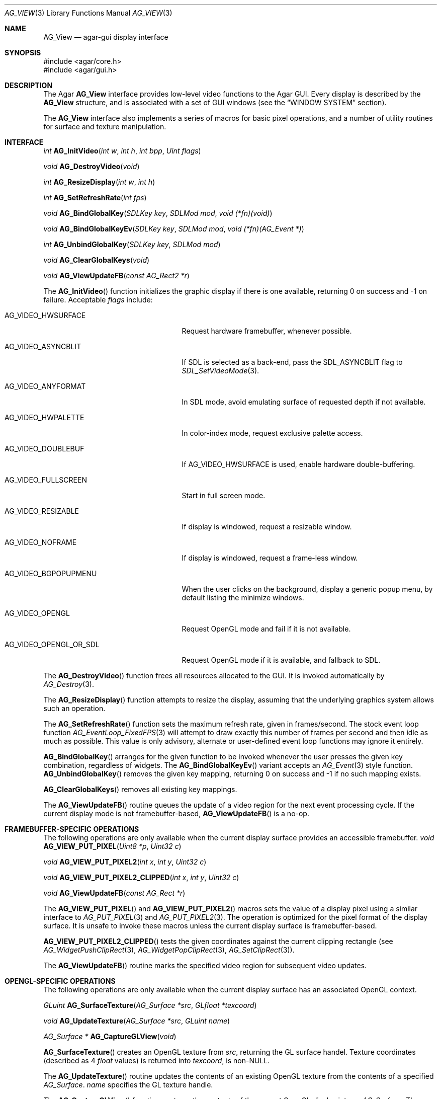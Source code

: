 .\" Copyright (c) 2002-2007 Hypertriton, Inc. <http://hypertriton.com/>
.\" All rights reserved.
.\"
.\" Redistribution and use in source and binary forms, with or without
.\" modification, are permitted provided that the following conditions
.\" are met:
.\" 1. Redistributions of source code must retain the above copyright
.\"    notice, this list of conditions and the following disclaimer.
.\" 2. Redistributions in binary form must reproduce the above copyright
.\"    notice, this list of conditions and the following disclaimer in the
.\"    documentation and/or other materials provided with the distribution.
.\" 
.\" THIS SOFTWARE IS PROVIDED BY THE AUTHOR ``AS IS'' AND ANY EXPRESS OR
.\" IMPLIED WARRANTIES, INCLUDING, BUT NOT LIMITED TO, THE IMPLIED
.\" WARRANTIES OF MERCHANTABILITY AND FITNESS FOR A PARTICULAR PURPOSE
.\" ARE DISCLAIMED. IN NO EVENT SHALL THE AUTHOR BE LIABLE FOR ANY DIRECT,
.\" INDIRECT, INCIDENTAL, SPECIAL, EXEMPLARY, OR CONSEQUENTIAL DAMAGES
.\" (INCLUDING BUT NOT LIMITED TO, PROCUREMENT OF SUBSTITUTE GOODS OR
.\" SERVICES; LOSS OF USE, DATA, OR PROFITS; OR BUSINESS INTERRUPTION)
.\" HOWEVER CAUSED AND ON ANY THEORY OF LIABILITY, WHETHER IN CONTRACT,
.\" STRICT LIABILITY, OR TORT (INCLUDING NEGLIGENCE OR OTHERWISE) ARISING
.\" IN ANY WAY OUT OF THE USE OF THIS SOFTWARE EVEN IF ADVISED OF THE
.\" POSSIBILITY OF SUCH DAMAGE.
.\"
.Dd August 23, 2002
.Dt AG_VIEW 3
.Os
.ds vT Agar API Reference
.ds oS Agar 1.0
.Sh NAME
.Nm AG_View
.Nd agar-gui display interface
.Sh SYNOPSIS
.Bd -literal
#include <agar/core.h>
#include <agar/gui.h>
.Ed
.Sh DESCRIPTION
The Agar
.Nm
interface provides low-level video functions to the Agar GUI.
Every display is described by the
.Nm
structure, and is associated with a set of GUI windows (see the
.Dq WINDOW SYSTEM
section).
.Pp
The
.Nm
interface also implements a series of macros for basic pixel operations, and
a number of utility routines for surface and texture manipulation.
.Sh INTERFACE
.nr nS 1
.Ft "int"
.Fn AG_InitVideo "int w" "int h" "int bpp" "Uint flags"
.Pp
.Ft "void"
.Fn AG_DestroyVideo "void"
.Pp
.Ft "int"
.Fn AG_ResizeDisplay "int w" "int h"
.Pp
.Ft "int"
.Fn AG_SetRefreshRate "int fps"
.Pp
.Ft void
.Fn AG_BindGlobalKey "SDLKey key" "SDLMod mod" "void (*fn)(void)"
.Pp
.Ft void
.Fn AG_BindGlobalKeyEv "SDLKey key" "SDLMod mod" "void (*fn)(AG_Event *)"
.Pp
.Ft int
.Fn AG_UnbindGlobalKey "SDLKey key" "SDLMod mod"
.Pp
.Ft void
.Fn AG_ClearGlobalKeys "void"
.Pp
.Ft "void"
.Fn AG_ViewUpdateFB "const AG_Rect2 *r"
.Pp
.nr nS 0
The
.Fn AG_InitVideo
function initializes the graphic display if there is one available,
returning 0 on success and -1 on failure.
Acceptable
.Fa flags
include:
.Bl -tag -width "AG_VIDEO_OPENGL_OR_SDL "
.It AG_VIDEO_HWSURFACE
Request hardware framebuffer, whenever possible.
.It AG_VIDEO_ASYNCBLIT
If SDL is selected as a back-end, pass the
.Dv SDL_ASYNCBLIT
flag to
.Xr SDL_SetVideoMode 3 .
.It AG_VIDEO_ANYFORMAT
In SDL mode, avoid emulating surface of requested depth if not available.
.It AG_VIDEO_HWPALETTE
In color-index mode, request exclusive palette access.
.It AG_VIDEO_DOUBLEBUF
If
.Dv AG_VIDEO_HWSURFACE
is used, enable hardware double-buffering.
.It AG_VIDEO_FULLSCREEN
Start in full screen mode.
.It AG_VIDEO_RESIZABLE
If display is windowed, request a resizable window.
.It AG_VIDEO_NOFRAME
If display is windowed, request a frame-less window.
.It AG_VIDEO_BGPOPUPMENU
When the user clicks on the background, display a generic popup menu,
by default listing the minimize windows.
.It AG_VIDEO_OPENGL
Request OpenGL mode and fail if it is not available.
.It AG_VIDEO_OPENGL_OR_SDL
Request OpenGL mode if it is available, and fallback to SDL.
.El
.Pp
The
.Fn AG_DestroyVideo
function frees all resources allocated to the GUI.
It is invoked automatically by
.Xr AG_Destroy 3 .
.Pp
The
.Fn AG_ResizeDisplay
function attempts to resize the display, assuming that the underlying
graphics system allows such an operation.
.Pp
The
.Fn AG_SetRefreshRate
function sets the maximum refresh rate, given in frames/second.
The stock event loop function
.Xr AG_EventLoop_FixedFPS 3
will attempt to draw exactly this number of frames per second and then idle
as much as possible.
This value is only advisory, alternate or user-defined event loop functions
may ignore it entirely.
.Pp
.Fn AG_BindGlobalKey
arranges for the given function to be invoked whenever the user presses the
given key combination, regardless of widgets.
The
.Fn AG_BindGlobalKeyEv
variant accepts an
.Xr AG_Event 3
style function.
.Fn AG_UnbindGlobalKey
removes the given key mapping, returning 0 on success and -1 if no such
mapping exists.
.Pp
.Fn AG_ClearGlobalKeys
removes all existing key mappings.
.Pp
The
.Fn AG_ViewUpdateFB
routine queues the update of a video region for the next event processing
cycle.
If the current display mode is not framebuffer-based,
.Fn AG_ViewUpdateFB
is a no-op.
.Sh FRAMEBUFFER-SPECIFIC OPERATIONS
The following operations are only available when the current display surface
provides an accessible framebuffer.
.nr nS 1
.Ft "void"
.Fn AG_VIEW_PUT_PIXEL "Uint8 *p" "Uint32 c"
.Pp
.Ft "void"
.Fn AG_VIEW_PUT_PIXEL2 "int x" "int y" "Uint32 c"
.Pp
.Ft "void"
.Fn AG_VIEW_PUT_PIXEL2_CLIPPED "int x" "int y" "Uint32 c"
.Pp
.Ft "void"
.Fn AG_ViewUpdateFB "const AG_Rect *r"
.Pp
.nr nS 0
The
.Fn AG_VIEW_PUT_PIXEL
and
.Fn AG_VIEW_PUT_PIXEL2
macros sets the value of a display pixel using a similar interface to
.Xr AG_PUT_PIXEL 3
and
.Xr AG_PUT_PIXEL2 3 .
The operation is optimized for the pixel format of the display surface.
It is unsafe to invoke these macros unless the current display surface is
framebuffer-based.
.Pp
.Fn AG_VIEW_PUT_PIXEL2_CLIPPED
tests the given coordinates against the current clipping rectangle (see
.Xr AG_WidgetPushClipRect 3 ,
.Xr AG_WidgetPopClipRect 3 ,
.Xr AG_SetClipRect 3 ) .
.Pp
The
.Fn AG_ViewUpdateFB
routine marks the specified video region for subsequent video updates.
.Sh OPENGL-SPECIFIC OPERATIONS
The following operations are only available when the current display surface
has an associated OpenGL context.
.Pp
.nr nS 1
.Ft "GLuint"
.Fn AG_SurfaceTexture "AG_Surface *src" "GLfloat *texcoord"
.Pp
.Ft "void"
.Fn AG_UpdateTexture "AG_Surface *src" "GLuint name"
.Pp
.Ft "AG_Surface *"
.Fn AG_CaptureGLView "void"
.Pp
.nr nS 0
.Fn AG_SurfaceTexture
creates an OpenGL texture from
.Fa src ,
returning the GL surface handel.
Texture coordinates (described as 4
.Ft float
values) is returned into
.Fa texcoord ,
is non-NULL.
.Pp
The
.Fn AG_UpdateTexture
routine updates the contents of an existing OpenGL texture from the contents
of a specified
.Ft AG_Surface .
.Fa name
specifies the GL texture handle.
.Pp
The
.Fn AG_CaptureGLView
function captures the contents of the current OpenGL display into an
.Ft AG_Surface .
The surface must be freed after use.
.Sh WINDOW SYSTEM
.nr nS 1
.Ft "void"
.Fn AG_ViewAttach "AG_Window *child"
.Pp
.Ft "void"
.Fn AG_ViewDetach "AG_Window *child"
.Pp
.Ft void
.Fn AG_ViewDetachQueued "void"
.Pp
.Ft "AG_Window *"
.Fn AG_FindWindow "char *name"
.Pp
.nr nS 0
The Agar GUI operates on a set of windows which are associated with an
.Nm .
For more details, see
.Xr AG_Window 3 .
.Pp
The
.Fn AG_ViewAttach
function attaches the window pointed to by
.Fa child
to the view.
The
.Fn AG_ViewDetach
function detaches the window pointed to by
.Fa child
from the view by adding it to the detach queue.
The detachment will be performed later by
.Fa AG_ViewDetachQueued .
.Pp
The
.Fn AG_FindWindow
functions looks for a window identified by
.Fa name
and return NULL if there is no such window.
.Sh STRUCTURE DATA
For the
.Ft AG_View
object:
.Pp
.Bl -tag -width "TAILQ windows "
.It Ft int w, h
Dimensions of the display in pixels (read-only).
.It Ft int depth
Color depth of the display in bits per pixel (read-only).
.It Ft int rCur
Current refresh rate (exact interpretation left to event loop).
.It Ft Uint rNom
Nominal refresh rate (exact interpretation left to event loop).
.It Ft AG_Mutex lock
Lock on GUI window lists.
.It Ft TAILQ windows
List of
.Xr AG_Window 3
objects associated with display (read-only).
.El
.Sh SEE ALSO
.Xr AG_Intro 3 ,
.Xr AG_Rect 3 ,
.Xr AG_Surface 3 ,
.Xr AG_Window 3 ,
.Xr SDL_SetVideoMode 3
.Sh HISTORY
The
.Nm
interface first appeared in Agar 1.0
